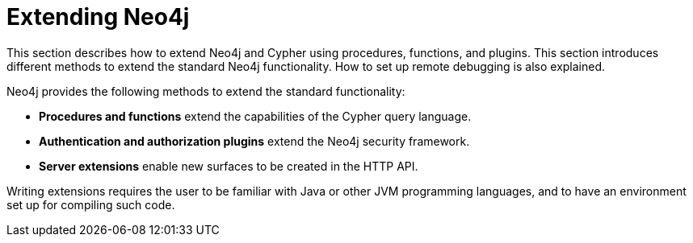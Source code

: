 :description: How to extend Neo4j and Cypher using procedures, functions, and plugins; and how to set up remote debugging.


[[extending-neo4j]]
= Extending Neo4j

This section describes how to extend Neo4j and Cypher using procedures, functions, and plugins.
This section introduces different methods to extend the standard Neo4j functionality.
How to set up remote debugging is also explained.

Neo4j provides the following methods to extend the standard functionality:

* *Procedures and functions* extend the capabilities of the Cypher query language.
* *Authentication and authorization plugins* extend the Neo4j security framework.
* *Server extensions* enable new surfaces to be created in the HTTP API.

Writing extensions requires the user to be familiar with Java or other JVM programming languages, and to have an environment set up for compiling such code.

//The following topics are:
//
//How to develop and deploy user-defined procedures and functions.
//How to develop and deploy a customized authentication and authorization plugins.
//How to customize the analyzer used in a full-text index.
//How to build extensions for the Neo4j HTTP server.
//How to configure the Neo4j server for remote debugging sessions.





